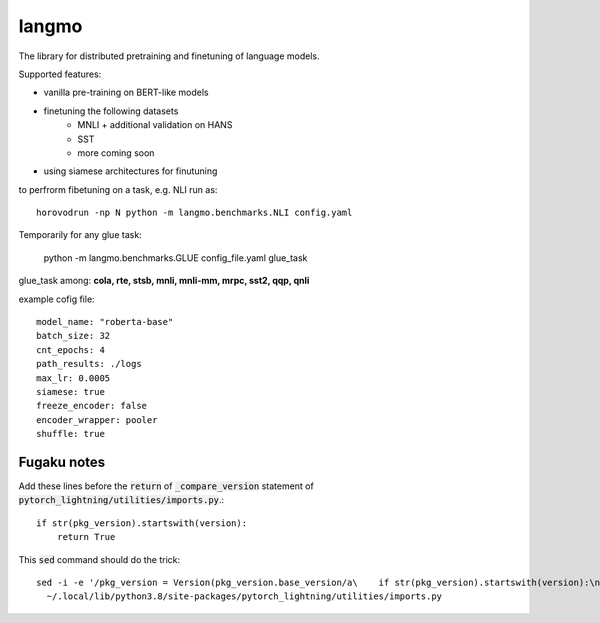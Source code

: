 langmo
######

The library for distributed pretraining and finetuning of language models.

Supported features:

- vanilla pre-training on BERT-like models
- finetuning the following datasets
    - MNLI  + additional validation on HANS
    - SST
    - more coming soon
- using siamese architectures for finutuning


to perfrorm fibetuning on a task, e.g. NLI run as::

    horovodrun -np N python -m langmo.benchmarks.NLI config.yaml

Temporarily for any glue task:

    python -m langmo.benchmarks.GLUE config_file.yaml glue_task

glue_task among: **cola, rte, stsb, mnli, mnli-mm, mrpc, sst2, qqp, qnli**

example cofig file:

::

    model_name: "roberta-base"
    batch_size: 32
    cnt_epochs: 4
    path_results: ./logs
    max_lr: 0.0005
    siamese: true
    freeze_encoder: false
    encoder_wrapper: pooler
    shuffle: true


Fugaku notes
------------

Add these lines before the :code:`return` of :code:`_compare_version`
statement of :code:`pytorch_lightning/utilities/imports.py`.::

    if str(pkg_version).startswith(version):
        return True

This :code:`sed` command should do the trick::

    sed -i -e '/pkg_version = Version(pkg_version.base_version/a\    if str(pkg_version).startswith(version):\n\        return True' \
      ~/.local/lib/python3.8/site-packages/pytorch_lightning/utilities/imports.py
